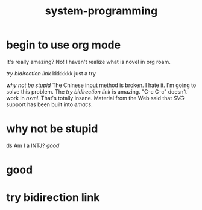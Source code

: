 #+TITLE: system-programming
* begin to use org mode
It's really amazing?
No! I haven't realize what is novel in org roam.

[[try bidirection link]]
kkkkkkk
just a try

[[why not be stupid]]
The Chinese input method is broken. I hate it. I'm going to solve this problem.
The [[try bidirection link]] is amazing.
"C-c C-c" doesn't work in [[nxml]]. That's totally insane. Material from the Web said that [[SVG]] support has been built into [[emacs]].
* why not be stupid
ds
Am I a INTJ?
[[good]]
* good
* try bidirection link
